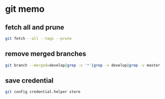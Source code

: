* git memo
** fetch all and prune
   #+BEGIN_SRC sh
     git fetch --all --tags --prune
   #+END_SRC
** remove merged branches
   #+BEGIN_SRC sh
     git branch --merged=develop|grep -v '*'|grep -v develop|grep -v master|xargs git branch -d
   #+END_SRC
** save credential
   #+BEGIN_SRC sh
     git config credential.helper store
   #+END_SRC
